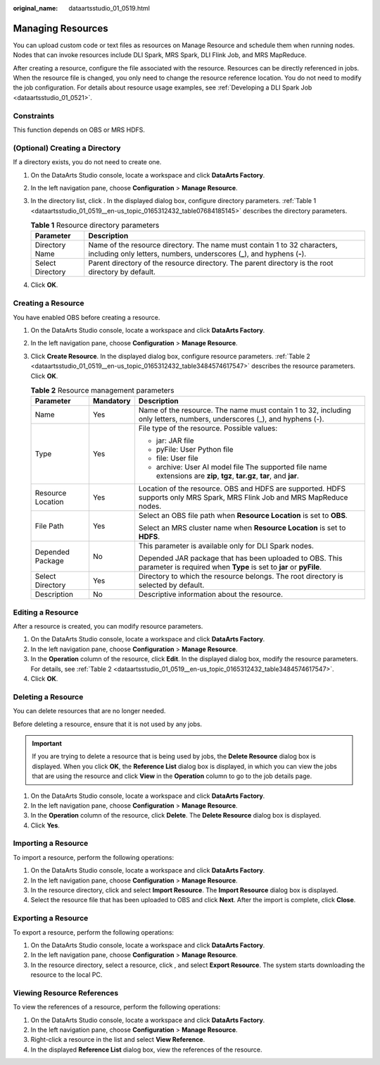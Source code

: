 :original_name: dataartsstudio_01_0519.html

.. _dataartsstudio_01_0519:

Managing Resources
==================

You can upload custom code or text files as resources on Manage Resource and schedule them when running nodes. Nodes that can invoke resources include DLI Spark, MRS Spark, DLI Flink Job, and MRS MapReduce.

After creating a resource, configure the file associated with the resource. Resources can be directly referenced in jobs. When the resource file is changed, you only need to change the resource reference location. You do not need to modify the job configuration. For details about resource usage examples, see :ref:`Developing a DLI Spark Job <dataartsstudio_01_0521>`.

Constraints
-----------

This function depends on OBS or MRS HDFS.

(Optional) Creating a Directory
-------------------------------

If a directory exists, you do not need to create one.

#. On the DataArts Studio console, locate a workspace and click **DataArts Factory**.

#. In the left navigation pane, choose **Configuration** > **Manage Resource**.

#. In the directory list, click |image1|. In the displayed dialog box, configure directory parameters. :ref:`Table 1 <dataartsstudio_01_0519__en-us_topic_0165312432_table07684185145>` describes the directory parameters.

   .. _dataartsstudio_01_0519__en-us_topic_0165312432_table07684185145:

   .. table:: **Table 1** Resource directory parameters

      +------------------+-------------------------------------------------------------------------------------------------------------------------------------------------------+
      | Parameter        | Description                                                                                                                                           |
      +==================+=======================================================================================================================================================+
      | Directory Name   | Name of the resource directory. The name must contain 1 to 32 characters, including only letters, numbers, underscores (**\_**), and hyphens (**-**). |
      +------------------+-------------------------------------------------------------------------------------------------------------------------------------------------------+
      | Select Directory | Parent directory of the resource directory. The parent directory is the root directory by default.                                                    |
      +------------------+-------------------------------------------------------------------------------------------------------------------------------------------------------+

#. Click **OK**.

.. _dataartsstudio_01_0519__en-us_topic_0165312432_section6325757145320:

Creating a Resource
-------------------

You have enabled OBS before creating a resource.

#. On the DataArts Studio console, locate a workspace and click **DataArts Factory**.

#. In the left navigation pane, choose **Configuration** > **Manage Resource**.

#. Click **Create Resource**. In the displayed dialog box, configure resource parameters. :ref:`Table 2 <dataartsstudio_01_0519__en-us_topic_0165312432_table3484574617547>` describes the resource parameters. Click **OK**.

   .. _dataartsstudio_01_0519__en-us_topic_0165312432_table3484574617547:

   .. table:: **Table 2** Resource management parameters

      +-----------------------+-----------------------+-------------------------------------------------------------------------------------------------------------------------------+
      | Parameter             | Mandatory             | Description                                                                                                                   |
      +=======================+=======================+===============================================================================================================================+
      | Name                  | Yes                   | Name of the resource. The name must contain 1 to 32, including only letters, numbers, underscores (_), and hyphens (-).       |
      +-----------------------+-----------------------+-------------------------------------------------------------------------------------------------------------------------------+
      | Type                  | Yes                   | File type of the resource. Possible values:                                                                                   |
      |                       |                       |                                                                                                                               |
      |                       |                       | -  jar: JAR file                                                                                                              |
      |                       |                       | -  pyFile: User Python file                                                                                                   |
      |                       |                       | -  file: User file                                                                                                            |
      |                       |                       | -  archive: User AI model file The supported file name extensions are **zip**, **tgz**, **tar.gz**, **tar**, and **jar**.     |
      +-----------------------+-----------------------+-------------------------------------------------------------------------------------------------------------------------------+
      | Resource Location     | Yes                   | Location of the resource. OBS and HDFS are supported. HDFS supports only MRS Spark, MRS Flink Job and MRS MapReduce nodes.    |
      +-----------------------+-----------------------+-------------------------------------------------------------------------------------------------------------------------------+
      | File Path             | Yes                   | Select an OBS file path when **Resource Location** is set to **OBS**.                                                         |
      |                       |                       |                                                                                                                               |
      |                       |                       | Select an MRS cluster name when **Resource Location** is set to **HDFS**.                                                     |
      +-----------------------+-----------------------+-------------------------------------------------------------------------------------------------------------------------------+
      | Depended Package      | No                    | This parameter is available only for DLI Spark nodes.                                                                         |
      |                       |                       |                                                                                                                               |
      |                       |                       | Depended JAR package that has been uploaded to OBS. This parameter is required when **Type** is set to **jar** or **pyFile**. |
      +-----------------------+-----------------------+-------------------------------------------------------------------------------------------------------------------------------+
      | Select Directory      | Yes                   | Directory to which the resource belongs. The root directory is selected by default.                                           |
      +-----------------------+-----------------------+-------------------------------------------------------------------------------------------------------------------------------+
      | Description           | No                    | Descriptive information about the resource.                                                                                   |
      +-----------------------+-----------------------+-------------------------------------------------------------------------------------------------------------------------------+

Editing a Resource
------------------

After a resource is created, you can modify resource parameters.

#. On the DataArts Studio console, locate a workspace and click **DataArts Factory**.
#. In the left navigation pane, choose **Configuration** > **Manage Resource**.
#. In the **Operation** column of the resource, click **Edit**. In the displayed dialog box, modify the resource parameters. For details, see :ref:`Table 2 <dataartsstudio_01_0519__en-us_topic_0165312432_table3484574617547>`.
#. Click **OK**.

Deleting a Resource
-------------------

You can delete resources that are no longer needed.

Before deleting a resource, ensure that it is not used by any jobs.

.. important::

   If you are trying to delete a resource that is being used by jobs, the **Delete Resource** dialog box is displayed. When you click **OK**, the **Reference List** dialog box is displayed, in which you can view the jobs that are using the resource and click **View** in the **Operation** column to go to the job details page.

#. On the DataArts Studio console, locate a workspace and click **DataArts Factory**.
#. In the left navigation pane, choose **Configuration** > **Manage Resource**.
#. In the **Operation** column of the resource, click **Delete**. The **Delete Resource** dialog box is displayed.
#. Click **Yes**.

Importing a Resource
--------------------

To import a resource, perform the following operations:

#. On the DataArts Studio console, locate a workspace and click **DataArts Factory**.
#. In the left navigation pane, choose **Configuration** > **Manage Resource**.
#. In the resource directory, click |image2| and select **Import Resource**. The **Import Resource** dialog box is displayed.
#. Select the resource file that has been uploaded to OBS and click **Next**. After the import is complete, click **Close**.

Exporting a Resource
--------------------

To export a resource, perform the following operations:

#. On the DataArts Studio console, locate a workspace and click **DataArts Factory**.
#. In the left navigation pane, choose **Configuration** > **Manage Resource**.
#. In the resource directory, select a resource, click |image3|, and select **Export Resource**. The system starts downloading the resource to the local PC.

Viewing Resource References
---------------------------

To view the references of a resource, perform the following operations:

#. On the DataArts Studio console, locate a workspace and click **DataArts Factory**.
#. In the left navigation pane, choose **Configuration** > **Manage Resource**.
#. Right-click a resource in the list and select **View Reference**.
#. In the displayed **Reference List** dialog box, view the references of the resource.

.. |image1| image:: /_static/images/en-us_image_0000002305440029.png
.. |image2| image:: /_static/images/en-us_image_0000002305406205.png
.. |image3| image:: /_static/images/en-us_image_0000002305406965.png
